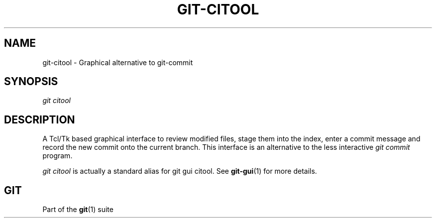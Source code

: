 '\" t
.\"     Title: git-citool
.\"    Author: [FIXME: author] [see http://docbook.sf.net/el/author]
.\" Generator: DocBook XSL Stylesheets v1.78.1 <http://docbook.sf.net/>
.\"      Date: 10/31/2014
.\"    Manual: Git Manual
.\"    Source: Git
.\"  Language: English
.\"
.TH "GIT\-CITOOL" "1" "10/31/2014" "Git" "Git Manual"
.\" -----------------------------------------------------------------
.\" * Define some portability stuff
.\" -----------------------------------------------------------------
.\" ~~~~~~~~~~~~~~~~~~~~~~~~~~~~~~~~~~~~~~~~~~~~~~~~~~~~~~~~~~~~~~~~~
.\" http://bugs.debian.org/507673
.\" http://lists.gnu.org/archive/html/groff/2009-02/msg00013.html
.\" ~~~~~~~~~~~~~~~~~~~~~~~~~~~~~~~~~~~~~~~~~~~~~~~~~~~~~~~~~~~~~~~~~
.ie \n(.g .ds Aq \(aq
.el       .ds Aq '
.\" -----------------------------------------------------------------
.\" * set default formatting
.\" -----------------------------------------------------------------
.\" disable hyphenation
.nh
.\" disable justification (adjust text to left margin only)
.ad l
.\" -----------------------------------------------------------------
.\" * MAIN CONTENT STARTS HERE *
.\" -----------------------------------------------------------------
.SH "NAME"
git-citool \- Graphical alternative to git\-commit
.SH "SYNOPSIS"
.sp
.nf
\fIgit citool\fR
.fi
.sp
.SH "DESCRIPTION"
.sp
A Tcl/Tk based graphical interface to review modified files, stage them into the index, enter a commit message and record the new commit onto the current branch\&. This interface is an alternative to the less interactive \fIgit commit\fR program\&.
.sp
\fIgit citool\fR is actually a standard alias for git gui citool\&. See \fBgit-gui\fR(1) for more details\&.
.SH "GIT"
.sp
Part of the \fBgit\fR(1) suite
